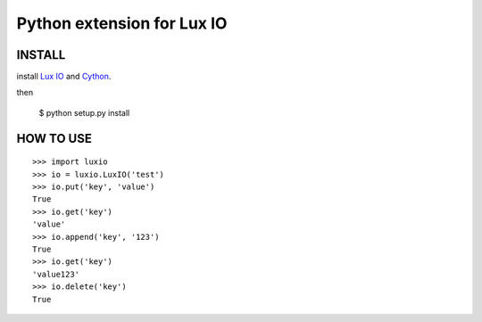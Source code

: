 ===========================
Python extension for Lux IO
===========================

INSTALL
---------
install `Lux IO`__ and  Cython_.

.. __: http://luxio.sourceforge.net/
.. _Cython: http://cython.org/

then 

    $ python setup.py install

HOW TO USE
-----------

::

  >>> import luxio
  >>> io = luxio.LuxIO('test')
  >>> io.put('key', 'value')
  True
  >>> io.get('key')
  'value'
  >>> io.append('key', '123')
  True
  >>> io.get('key')
  'value123'
  >>> io.delete('key')
  True
